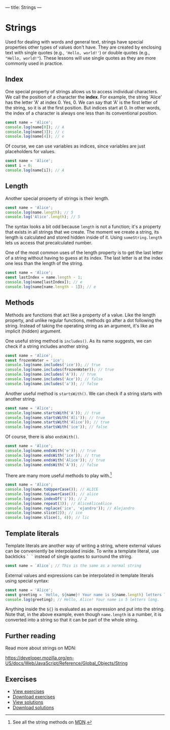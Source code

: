 ---
title: Strings
---

* Strings
Used for dealing with words and general text, strings have special properties other types of values don't have. They are created by enclosing text with single quotes (e.g., ~'Hello, world!'~) or double quotes (e.g., ~"Hello, world!"~). These lessons will use single quotes as they are more commonly used in practice.

** Index
One special property of strings allows us to access individual characters. We call the position of a character the *index*. For example, the string 'Alice' has the letter 'A' at index 0. Yes, 0. We can say that 'A' is the first letter of the string, so it is at the first position. But indices start at 0. In other words, the index of a character is always one less than its conventional position.

#+BEGIN_SRC js
const name = 'Alice';
console.log(name[0]); // A
console.log(name[3]); // c
console.log(name[4]); // e
#+END_SRC

Of course, we can use variables as indices, since variables are just placeholders for values.

#+BEGIN_SRC js
const name = 'Alice';
const i = 0;
console.log(name[i]); // A
#+END_SRC

** Length
Another special property of strings is their length.

#+BEGIN_SRC js
const name = 'Alice';
console.log(name.length); // 5
console.log('Alice'.length); // 5
#+END_SRC

The syntax looks a bit odd because ~length~ is not a function; it's a property that exists in all strings that we create. The moment we create a string, its length is calculated and stored hidden inside of it. Using ~someString.length~ lets us access that precalculated number.

One of the most common uses of the length property is to get the last letter of a string without having to guess at its index. The last letter is at the index one less than the length of the string.

#+BEGIN_SRC js
const name = 'Alice';
const lastIndex = name.length - 1;
console.log(name[lastIndex]); // e
console.log(name[name.length - 1]); // e
#+END_SRC

** Methods
Methods are functions that act like a property of a value. Like the length property, and unlike regular functions, methods go after a dot following the string. Instead of taking the operating string as an argument, it's like an implicit (hidden) argument.

One useful string method is ~includes()~. As its name suggests, we can check if a string includes another string.

#+BEGIN_SRC js
const name = 'Alice';
const frozenWater = 'ice';
console.log(name.includes('ice')); // true
console.log(name.includes(frozenWater)); // true
console.log(name.includes('A')); // true
console.log(name.includes('Ace')); // false
console.log(name.includes('a')); // false
#+END_SRC

Another useful method is ~startsWith()~. We can check if a string starts with another string.

#+BEGIN_SRC js
const name = 'Alice';
console.log(name.startsWith('A')); // true
console.log(name.startsWith('Ali')); // true
console.log(name.startsWith('Alice')); // true
console.log(name.startsWith('ice')); // false
#+END_SRC

Of course, there is also ~endsWith()~.

#+BEGIN_SRC js
const name = 'Alice';
console.log(name.endsWith('e')); // true
console.log(name.endsWith('ice')); // true
console.log(name.endsWith('Alice')); // true
console.log(name.endsWith('A')); // false
#+END_SRC

There are many more useful methods to play with.[fn:1]

#+BEGIN_SRC js
const name = 'Alice';
console.log(name.toUpperCase()); // ALICE
console.log(name.toLowerCase()); // alice
console.log(name.indexOf('i')); // 2
console.log(name.repeat(3)); // AliceAliceAlice
console.log(name.replace('ice', 'ejandro')); // Alejandro
console.log(name.slice(2)); // ice
console.log(name.slice(1, 4)); // lic
#+END_SRC

** Template literals
Template literals are another way of writing a string, where external values can be conveniently be interpolated inside. To write a template literal, use backticks ~` `~ instead of single quotes to surround the string.

#+BEGIN_SRC js
const name = `Alice`; // This is the same as a normal string
#+END_SRC

External values and expressions can be interpolated in template literals using special syntax:

#+BEGIN_SRC js
const name = 'Alice';
const greeting = `Hello, ${name}! Your name is ${name.length} letters long.`;
console.log(greeting); // Hello, Alice! Your name is 5 letters long.
#+END_SRC

Anything inside the ~${}~ is evaluated as an expression and put into the string. Note that, in the above example, even though ~name.length~ is a number, it is converted into a string so that it can be part of the whole string.

** Further reading
Read more about strings on MDN:

https://developer.mozilla.org/en-US/docs/Web/JavaScript/Reference/Global_Objects/String

** Exercises

#+BEGIN_EXPORT HTML
<ul>
	<li><a href="/exercises/06-strings-exercises.js">View exercises</a></li>
	<li><a href="/exercises/06-strings-exercises.js" download type="application/octet-stream">Download exercises</a></li>
	<li><a href="/exercises/06-strings-solutions.js">View solutions</a></li>
	<li><a href="/exercises/06-strings-solutions.js" download type="application/octet-stream">Download solutions</a></li>
</ul>
#+END_EXPORT

[fn:1] See all the string methods on [[https://developer.mozilla.org/en-US/docs/Web/JavaScript/Reference/Global_Objects/String][MDN]].

